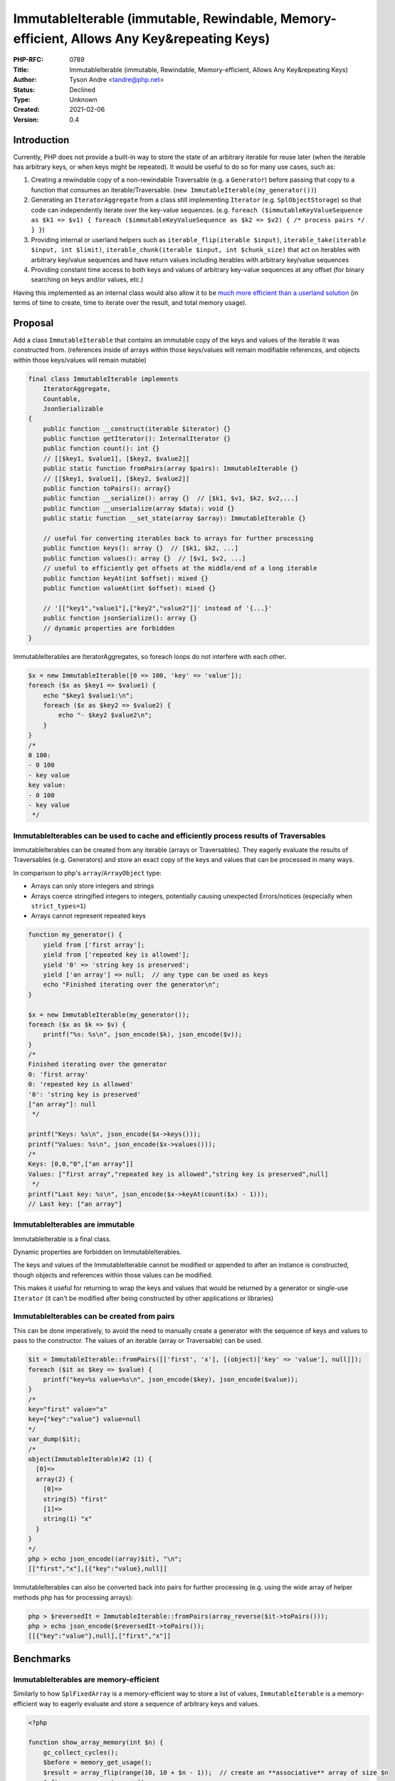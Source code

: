 ImmutableIterable (immutable, Rewindable, Memory-efficient, Allows Any Key&repeating Keys)
==========================================================================================

:PHP-RFC: 0789
:Title: ImmutableIterable (immutable, Rewindable, Memory-efficient, Allows Any Key&repeating Keys)
:Author: Tyson Andre <tandre@php.net>
:Status: Declined
:Type: Unknown
:Created: 2021-02-06
:Version: 0.4

Introduction
------------

Currently, PHP does not provide a built-in way to store the state of an
arbitrary iterable for reuse later (when the iterable has arbitrary
keys, or when keys might be repeated). It would be useful to do so for
many use cases, such as:

#. Creating a rewindable copy of a non-rewindable Traversable (e.g. a
   ``Generator``) before passing that copy to a function that consumes
   an iterable/Traversable. (``new ImmutableIterable(my_generator())``)
#. Generating an ``IteratorAggregate`` from a class still implementing
   ``Iterator`` (e.g. ``SplObjectStorage``) so that code can
   independently iterate over the key-value sequences.
   (e.g.
   ``foreach ($immutableKeyValueSequence as $k1 => $v1) { foreach ($immutableKeyValueSequence as $k2 => $v2) { /* process pairs */ } }``)
#. Providing internal or userland helpers such as
   ``iterable_flip(iterable $input)``,
   ``iterable_take(iterable $input, int $limit)``,
   ``iterable_chunk(iterable $input, int $chunk_size)`` that act on
   iterables with arbitrary key/value sequences and have return values
   including iterables with arbitrary key/value sequences
#. Providing constant time access to both keys and values of arbitrary
   key-value sequences at any offset (for binary searching on keys
   and/or values, etc.)

Having this implemented as an internal class would also allow it to be
`much more efficient than a userland solution <#benchmarks>`__ (in terms
of time to create, time to iterate over the result, and total memory
usage).

Proposal
--------

Add a class ``ImmutableIterable`` that contains an immutable copy of the
keys and values of the iterable it was constructed from. (references
inside of arrays within those keys/values will remain modifiable
references, and objects within those keys/values will remain mutable)

.. code:: php

   final class ImmutableIterable implements 
       IteratorAggregate,
       Countable,
       JsonSerializable 
   {
       public function __construct(iterable $iterator) {}
       public function getIterator(): InternalIterator {}
       public function count(): int {}
       // [[$key1, $value1], [$key2, $value2]]
       public static function fromPairs(array $pairs): ImmutableIterable {}
       // [[$key1, $value1], [$key2, $value2]]
       public function toPairs(): array{}
       public function __serialize(): array {}  // [$k1, $v1, $k2, $v2,...]
       public function __unserialize(array $data): void {}
       public static function __set_state(array $array): ImmutableIterable {}

       // useful for converting iterables back to arrays for further processing
       public function keys(): array {}  // [$k1, $k2, ...]
       public function values(): array {}  // [$v1, $v2, ...]
       // useful to efficiently get offsets at the middle/end of a long iterable
       public function keyAt(int $offset): mixed {}
       public function valueAt(int $offset): mixed {}

       // '[["key1","value1"],["key2","value2"]]' instead of '{...}'
       public function jsonSerialize(): array {}
       // dynamic properties are forbidden
   }

ImmutableIterables are IteratorAggregates, so foreach loops do not
interfere with each other.

.. code:: php

   $x = new ImmutableIterable([0 => 100, 'key' => 'value']);
   foreach ($x as $key1 => $value1) {
       echo "$key1 $value1:\n";
       foreach ($x as $key2 => $value2) {
           echo "- $key2 $value2\n";
       }
   }
   /*
   0 100:
   - 0 100
   - key value
   key value:
   - 0 100
   - key value
    */

ImmutableIterables can be used to cache and efficiently process results of Traversables
~~~~~~~~~~~~~~~~~~~~~~~~~~~~~~~~~~~~~~~~~~~~~~~~~~~~~~~~~~~~~~~~~~~~~~~~~~~~~~~~~~~~~~~

ImmutableIterables can be created from any iterable (arrays or
Traversables). They eagerly evaluate the results of Traversables (e.g.
Generators) and store an exact copy of the keys and values that can be
processed in many ways.

In comparison to php's ``array``/``ArrayObject`` type:

-  Arrays can only store integers and strings
-  Arrays coerce stringified integers to integers, potentially causing
   unexpected Errors/notices (especially when ``strict_types=1``)
-  Arrays cannot represent repeated keys

.. code:: php

   function my_generator() {
       yield from ['first array'];
       yield from ['repeated key is allowed'];
       yield '0' => 'string key is preserved';
       yield ['an array'] => null;  // any type can be used as keys
       echo "Finished iterating over the generator\n";
   }

   $x = new ImmutableIterable(my_generator());
   foreach ($x as $k => $v) {
       printf("%s: %s\n", json_encode($k), json_encode($v));
   }
   /*
   Finished iterating over the generator
   0: 'first array'
   0: 'repeated key is allowed'
   '0': 'string key is preserved'
   ["an array"]: null
    */

   printf("Keys: %s\n", json_encode($x->keys()));
   printf("Values: %s\n", json_encode($x->values()));
   /*
   Keys: [0,0,"0",["an array"]]
   Values: ["first array","repeated key is allowed","string key is preserved",null]
    */
   printf("Last key: %s\n", json_encode($x->keyAt(count($x) - 1)));
   // Last key: ["an array"]

ImmutableIterables are immutable
~~~~~~~~~~~~~~~~~~~~~~~~~~~~~~~~

ImmutableIterable is a final class.

Dynamic properties are forbidden on ImmutableIterables.

The keys and values of the ImmutableIterable cannot be modified or
appended to after an instance is constructed, though objects and
references within those values can be modified.

This makes it useful for returning to wrap the keys and values that
would be returned by a generator or single-use ``Iterator`` (it can't be
modified after being constructed by other applications or libraries)

ImmutableIterables can be created from pairs
~~~~~~~~~~~~~~~~~~~~~~~~~~~~~~~~~~~~~~~~~~~~

This can be done imperatively, to avoid the need to manually create a
generator with the sequence of keys and values to pass to the
constructor. The values of an iterable (array or Traversable) can be
used.

.. code:: php

   $it = ImmutableIterable::fromPairs([['first', 'x'], [(object)['key' => 'value'], null]]);
   foreach ($it as $key => $value) {
       printf("key=%s value=%s\n", json_encode($key), json_encode($value));
   }
   /*
   key="first" value="x"
   key={"key":"value"} value=null
   */
   var_dump($it);
   /*
   object(ImmutableIterable)#2 (1) {
     [0]=>
     array(2) {
       [0]=>
       string(5) "first"
       [1]=>
       string(1) "x"
     }
   }
   */
   php > echo json_encode((array)$it), "\n";
   [["first","x"],[{"key":"value},null]]

ImmutableIterables can also be converted back into pairs for further
processing (e.g. using the wide array of helper methods php has for
processing arrays):

.. code:: php

   php > $reversedIt = ImmutableIterable::fromPairs(array_reverse($it->toPairs()));
   php > echo json_encode($reversedIt->toPairs());
   [[{"key":"value"},null],["first","x"]]

Benchmarks
----------

ImmutableIterables are memory-efficient
~~~~~~~~~~~~~~~~~~~~~~~~~~~~~~~~~~~~~~~

Similarly to how ``SplFixedArray`` is a memory-efficient way to store a
list of values, ``ImmutableIterable`` is a memory-efficient way to
eagerly evaluate and store a sequence of arbitrary keys and values.

.. code:: php

   <?php

   function show_array_memory(int $n) {
       gc_collect_cycles();
       $before = memory_get_usage();
       $result = array_flip(range(10, 10 + $n - 1));  // create an **associative** array of size $n
       $after = memory_get_usage();
       printf("array memory:          (n=%5d) %7d bytes\n", count($result), $after - $before);
   }
   function show_cachediterable_memory(int $n) {
       gc_collect_cycles();
       $before = memory_get_usage();
       // create a ImmutableIterable from an **associative** array of size $n
       $result = new ImmutableIterable(array_flip(range(10, 10 + $n - 1)));
       $after = memory_get_usage();
       printf("ImmutableIterable memory: (n=%5d) %7d bytes\n", count($result), $after - $before);
   }
   foreach ([1, 8, 12, 16, 2**16] as $n) {
       show_array_memory($n);
       show_cachediterable_memory($n);
   }
   /*
   array memory:             (n=    1)     376 bytes
   ImmutableIterable memory: (n=    1)      88 bytes
   array memory:             (n=    8)     376 bytes
   ImmutableIterable memory: (n=    8)     312 bytes
   array memory:             (n=   12)    1336 bytes
   ImmutableIterable memory: (n=   12)     440 bytes
   array memory:             (n=   16)    1336 bytes
   ImmutableIterable memory: (n=   16)     568 bytes
   array memory:             (n=65536) 4198480 bytes
   ImmutableIterable memory: (n=65536) 2097232 bytes
    */

ImmutableIterables are much more efficient than a polyfill object
~~~~~~~~~~~~~~~~~~~~~~~~~~~~~~~~~~~~~~~~~~~~~~~~~~~~~~~~~~~~~~~~~

For a simple example, this uses much less time to construct. It is
almost 6 times faster to iterate over and process results than a
polyfill in that example, and uses half as much additional memory.

.. code:: php

   <?php
   /*
   Time to construct PolyfillImmutableIterator: 0.244787
   Time to iterate: 0.183351, memory usage: 67117328
   result:999000000

   Time to construct         ImmutableIterable: 0.130534
   Time to iterate: 0.021905, memory usage: 32002128
   result:999000000
    */

   /**
    * THIS IS AN INCOMPLETE POLYFILL THAT ONLY SUPPORTS ITERATION, AND DOES NOT INCLUDE ERROR HANDLING.
    *
    * Barely any of the functionality in the proposal is implemented.
    * This is just here to compare a fast (in terms of time to iterate) userland polyfill
    * against ImmutableIterable.
    *
    * Not an IteratorAggregate for simplicity.
    */
   class PolyfillImmutableIterator implements Iterator {
       public $i = 0;
       public $count = 0;
       public $keys;
       public $values;
       public function __construct(iterable $data) {
           $keys = [];
           $values = [];
           foreach ($data as $key => $value) {
               $keys[] = $key;
               $values[] = $value;
           }
           $this->keys = $keys;
           $this->values = $values;
           $this->count = count($keys);
       }
       public function rewind() { $this->i = 0; }
       public function valid(): bool { return $this->i < $this->count; }
       public function key() { return $this->keys[$this->i]; }
       public function current() { return $this->values[$this->i]; }
       public function next(): void { $this->i++; }
   }

   function a_generator() {
       for ($i = 0; $i < 1000; $i++) {
           for ($j = 0; $j < 1000; $j++) {
               yield $j => $i;
           }
       }
   }

   function benchmark(string $class) {
       gc_collect_cycles();
       $memory_usage_1 = memory_get_usage();
       $t1 = microtime(true);
       $it = new $class(a_generator());
       $t2 = microtime(true);
       $total = 0;
       foreach ($it as $k => $v) {
           $total += $k + $v;
       }
       $t3 = microtime(true);
       gc_collect_cycles();
       $memory_usage_2 = memory_get_usage();
       printf("Time to construct %25s: %.6f\nTime to iterate: %.6f, memory usage: %d\nresult:%d\n\n",
           $class, $t2 - $t1, $t3 - $t2, $memory_usage_2 - $memory_usage_1, $total);
   }
   benchmark(PolyfillImmutableIterator::class);
   benchmark(ImmutableIterable::class);

ImmutableIterables support constant-time access to keys and values
~~~~~~~~~~~~~~~~~~~~~~~~~~~~~~~~~~~~~~~~~~~~~~~~~~~~~~~~~~~~~~~~~~

``ImmutableIterable``\ s support constant-time access to keys and
values, allowing the result to be used in a wide variety of ways in an
application. For example, it is possible to do binary search on keys
(and/or values) without using any additional time or memory to create a
copy of the keys. (Same for values).

.. code:: php

   <?php
   /**
    * @return int the offset of the first key in $it that is >= $target.
    * Returns count($it) if all keys are smaller than $target.
    */
   function do_binary_search_on_key(ImmutableIterable $it, int $target) {
       $lowOffset = 0;
       $highOffset = count($it) - 1;
       while ($lowOffset <= $highOffset) {
           $mid = $lowOffset + (($highOffset - $lowOffset) >> 1);
           $key = $it->keyAt($mid);
           if ($key < $target) {
               echo "at offset $mid: $key <= $target\n";
               $lowOffset = $mid + 1;
           } else {
               echo "at offset $mid: $key > $target\n";
               $highOffset = $mid - 1;
           }
       }
       echo "offset $lowOffset has the first key ({$it->keyAt($lowOffset)}) >= $target " .
            ": associated value={$it->valueAt($lowOffset)}\n";
       return $lowOffset;
   }

   mt_srand(123);
   $data = [];
   $N = 1000;
   for ($i = 0; $i < $N; $i++) {
       $data[mt_rand()] = "value$i";
   }
   ksort($data);
   $it = new ImmutableIterable($data);

   do_binary_search_on_key($it, mt_rand());
   /*
   at offset 499: 1039143806 > 457052171
   at offset 249: 595271545 > 457052171
   at offset 124: 262516026 <= 457052171
   at offset 186: 438739745 <= 457052171
   at offset 217: 511637778 > 457052171
   at offset 201: 468958912 > 457052171
   at offset 193: 442664110 <= 457052171
   at offset 197: 455906707 <= 457052171
   at offset 199: 462794419 > 457052171
   at offset 198: 459587085 > 457052171
   offset 198 has the first key (459587085) >= 457052171 : associated value=value530
    */

Backward Incompatible Changes
-----------------------------

None, except that the class name ``ImmutableIterable`` will be declared
by PHP and conflict with applications declaring the same class name in
that namespace.

Proposed PHP Version(s)
-----------------------

8.1

Future Scope
------------

-  This will enable adding internal iterable functions such as
   ``*take(iterable $input, int $limit): ImmutableIterable`` or
   ``*flip(iterable $input): ImmutableIterable`` or
-  More methods may be useful to add to ``ImmutableIterable``, e.g. for
   returning a sorted copy, returning a slice(range of entries),
   returning a copy sorted by keys/values, quickly returning the
   index/corresponding value of the first occurrence of ``mixed $key``
   etc.
-  This may or may not be useful for future data types, e.g. a
   ``MapObject`` (hash map on any key type) type and may potentially be
   useful for converting some existing internal/user-defined
   ``Iterable`` types to ``IteratorAggregate`` types.

   -  A new ``IterableAggregate`` subclass such as
      ``CachedIterator``/``CachedIterable`` could be added to compute
      values
      `lazily(on-demand) <https://en.wikipedia.org/wiki/Lazy_evaluation>`__
      in contrast to ``ImmutableIterable``, which `evaluates the entire
      iterable in the
      constructor <https://en.wikipedia.org/wiki/Eager_evaluation>`__.

Vote
----

This is a Yes/No vote, requiring a 2/3 majority. Voting started on June
15, 2021 and ends on June 29, 2021.

Question: Add ImmutableIterable to core
~~~~~~~~~~~~~~~~~~~~~~~~~~~~~~~~~~~~~~~

Voting Choices
^^^^^^^^^^^^^^

-  Yes
-  No

Poll: Reason for voting against this RFC
~~~~~~~~~~~~~~~~~~~~~~~~~~~~~~~~~~~~~~~~

Question: Reasons for voting against the ImmutableIterable RFC
~~~~~~~~~~~~~~~~~~~~~~~~~~~~~~~~~~~~~~~~~~~~~~~~~~~~~~~~~~~~~~

.. _voting-choices-1:

Voting Choices
^^^^^^^^^^^^^^

-  Object to the namespace choice
-  Object to the name
-  Object to the implementation
-  Don't see a use case
-  Other

References
----------

-  `Proposal: Add ReverseArrayIterator and ForwardArrayIterator to
   SPL <https://externals.io/message/113061#113066>`__
-  `Straw poll: Namespace to use for CachedIterable and iterable
   functionality </rfc/cachediterable_straw_poll>`__
-  https://externals.io/message/114834 RFC: CachedIterable (rewindable,
   allows any key&repeating keys)
-  `[VOTE] ImmutableIterable (immutable, rewindable, allows any
   key&repeating keys) <https://externals.io/message/114887>`__

Rejected Features
-----------------

Rejected: Alternative namespaces
~~~~~~~~~~~~~~~~~~~~~~~~~~~~~~~~

`Straw poll: Namespace to use for CachedIterable and iterable
functionality </rfc/cachediterable_straw_poll>`__ did not indicate a
majority of voters preferred alternative namespace choices for a
namespace over not using a namespace for newly added caches. This
chooses the global namespace to maintain consistency with existing spl
classes and interfaces.

Rejected: ArrayAccess
~~~~~~~~~~~~~~~~~~~~~

From https://github.com/php/php-src/pull/6655#issuecomment-770444285
    I think ``ArrayAccess`` would lead to more bugs in application code
    for those expecting ``$cachedIt[$i]`` to find the value
    corresponding to the first key occurrence of ``$i`` - adding
    ``keyAt(int $offset): mixed``, ``valueAt(int $offset): mixed``,
    ``keyIndex(mixed $key): int``, ``valueIndex(mixed $value): int``
    would be my preference for fetching values.

Rejected: Lazy Evaluation
~~~~~~~~~~~~~~~~~~~~~~~~~

``ImmutableIterable`` evaluates the entire iterable in its constructor
(`eagerly <https://en.wikipedia.org/wiki/Eager_evaluation>`__ instead of
`lazily <https://en.wikipedia.org/wiki/Lazy_evaluation>`__) for the
following reasons:

-  If this is generated from a data structure, the behavior may be
   unintuitive if the underlying data is modified while iterating over
   the sequence of keys and values if this were to be evaluated lazily
   instead of eagerly.
-  Evaluating the entire iterable in the constructor ensures that
   exceptions will be thrown during construction instead of during
   iteration or call to count()/keyAt()/valueAt() - it would be
   unintuitive for those iteration methods to throw
   ``SomeUserlandFrameworkException``
-  This is easier to understand, debug, serialize, and represent
-  If the underlying iterable (e.g. a Generator) has side effects,
   having those side effects take place immediately instead of being
   interleaved with other parts of the program may be easier to reason
   about.
-  The majority of use cases of ``Traversable``\ s would iterate over
   the entire Traversable at some point.
-  Eagerly evaluating iterables reduces the memory needed by the
   implementation. The amount of memory needed to represent this is much
   lower (without the need to store the underlying iterable, potentially
   the most recent exception(s) thrown by the undlying iterable, etc).

The addition of an iterable library class that evaluates arguments
on-demand is mentioned in the "future scope" section.

https://externals.io/message/114805#114798

    <blockquote> 2) Userland library/application authors that are
    interested in lazy generators could use or implement something such
    as https://github.com/nikic/iter instead. My opinion is that the
    standard library should provide something that is easy to
    understand, debug, serialize or represent, etc. I expect the inner
    iterable may be hidden entirely in a (lazy) CachedIterable from
    var_dump as an implementation detail.

    3) It would be harder to understand why SomeFrameworkException is
    thrown in code unrelated to that framework when a lazy (instead of
    eager) iterable is passed to some function that accepts a generic
    iterable, and harder to write correct exception handling for it if
    done in a lazy generation style.

    Many RFCs have been rejected due to being perceived as being likely
    to be misused in userland or to make code harder to understand.

    4) It is possible to implement a lazy alternative to
    (ImmutableIterable) that only loads values as needed. However, I
    hadn't proposed it due to doubts that 2/3 of voters would consider
    it widely useful enough to be included in php rather than as a
    userland or PECL library.

CachedIterable should load from the underlying datastore lazily -- there
is hardly any visible impact from the user if this happens, because for
the most part it looks and behaves the same as it does today. The only
visible changes are around loading data from the underlying iterable.

For example, if the user calls the count method on the CachedIterable,
it would then load the remainder of the underlying data-store (and then
drop its reference to it). If the user asks for valueAt($n) and it's
beyond what's already loaded and we haven't finished consuming the
underlying iterable, then it would load until $n is found or the end of
the store is reached.

I understand your concerns with map, filter, etc. CachedIterable is
different because it holds onto the data, can be iterated over more than
once, including the two nested loop cases, even if it loads data from
the underlying iterable on demand. </blockquote>

    <blockquote> Thanks for explaining 4 months ago about my concern. I
    think I understand the main real impact of an eager iterable cache
    vs a lazy iterable cache from a functional point of view:

    -  exceptions are thrown during construction vs during the first   
    iteration -  predictable performance also on the first iteration.

    How did you gather the information that eager implementation is more
    valuable than lazy one? I'm mostly curious also how to assess this
    as technically to me it also looks the other way around. Maybe
    mention that in the RFC. I was even thinking that CachedIterable
    should be lazy and an EagerCachedIterable would be built upon that
    with more methods. Or have it in the same class with a constructor
    parameter.

One of the reasons was size/efficiency. Adding the functionality to
support lazy evaluation would require extra properties to track internal
state and extra checks at runtime, point to the original iterable and
the functions being applied to that iterable - so an application that
creates lots of small/empty cached iterables would have a higher memory
usage.

Having a data structure that tries to do everything would do other
things poorly (potentially not support serialization, use more memory
than necessary, have unintuitive behaviors when attempting to
var_export/var_dump it, surprisingly throw when being iterated over,
etc) </blockquote>

Changelog
~~~~~~~~~

-  0.2: Use optimized build with opcache enabled for benchmark timings
-  0.3: Rename from ``CachedIterable`` to ``ImmutableKeyValueSequence``
   (the lack of clarity about the functionality associated with the name
   ``CachedIterable`` being eagerly evalulated was mentioned \*after\*
   most of the responses to the straw poll were already submitted).
   Other names starting with ``Cached*`` were rejected for the same
   reason.
-  0.3.1: Add ``__set_state``
-  0.4.0: Rename from ``ImmutableKeyValueSequence`` to
   ``ImmutableIterable``

Additional Metadata
-------------------

:Implementation: https://github.com/php/php-src/pull/6655
:Original Authors: Tyson Andre, tandre@php.net
:Original Status: Voting
:Slug: cachediterable
:Wiki URL: https://wiki.php.net/rfc/cachediterable
